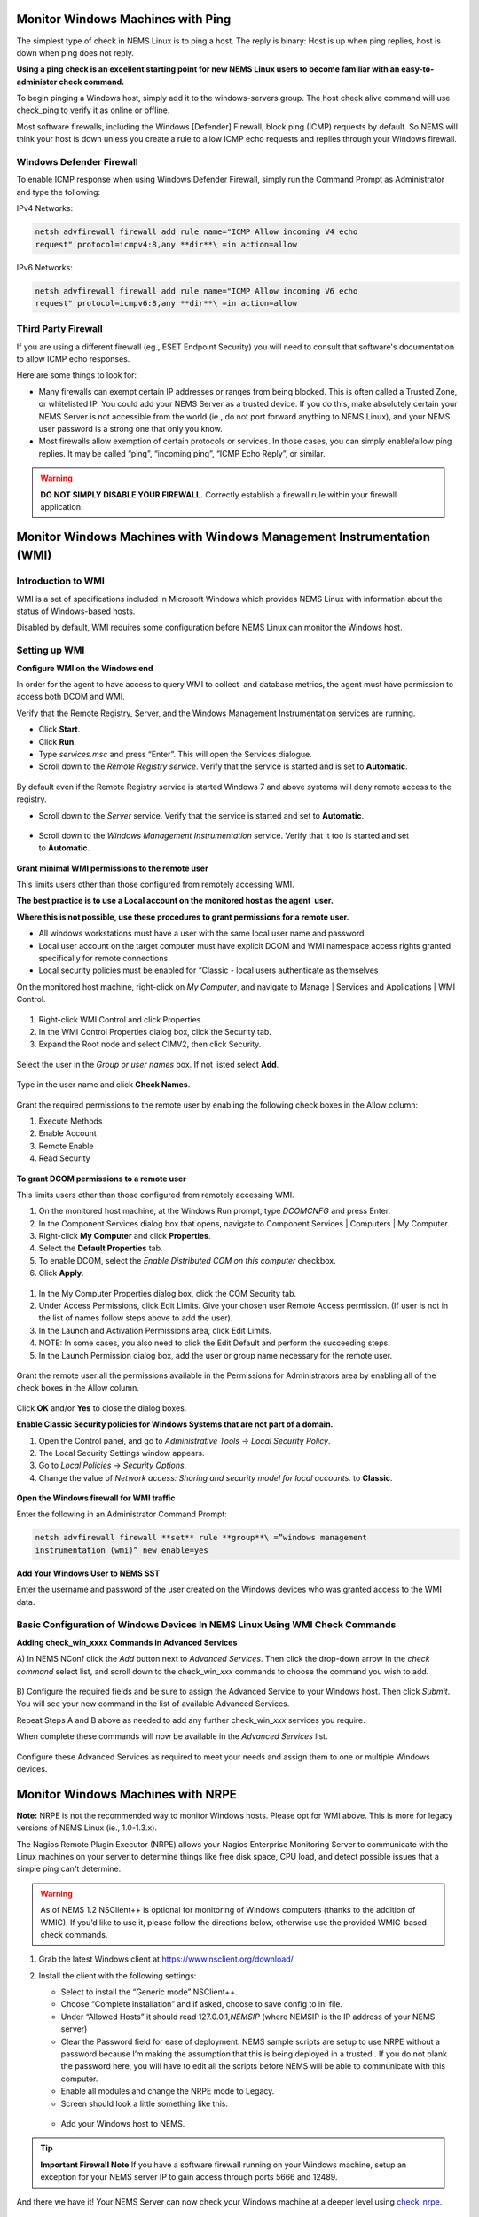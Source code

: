 Monitor Windows Machines with Ping
==================================

The simplest type of check in NEMS Linux is to ping a host. The reply is
binary: Host is up when ping replies, host is down when ping does not
reply.

**Using a ping check is an excellent starting point for new NEMS Linux
users to become familiar with an easy-to-administer check command.**

To begin pinging a Windows host, simply add it to the windows-servers
group. The host check alive command will use check_ping to verify it as
online or offline.

Most software firewalls, including the Windows [Defender] Firewall,
block ping (ICMP) requests by default. So NEMS will think your host is
down unless you create a rule to allow ICMP echo requests and replies
through your Windows firewall.

Windows Defender Firewall
-------------------------

To enable ICMP response when using Windows Defender Firewall, simply run
the Command Prompt as Administrator and type the following:

IPv4 Networks:

.. code-block:: console

   netsh advfirewall firewall add rule name="ICMP Allow incoming V4 echo
   request" protocol=icmpv4:8,any **dir**\ =in action=allow

IPv6 Networks:

.. code-block:: console

   netsh advfirewall firewall add rule name="ICMP Allow incoming V6 echo
   request" protocol=icmpv6:8,any **dir**\ =in action=allow

Third Party Firewall
--------------------

If you are using a different firewall (eg., ESET Endpoint Security) you
will need to consult that software's documentation to allow ICMP echo
responses.

Here are some things to look for:

-  Many firewalls can exempt certain IP addresses or ranges from being
   blocked. This is often called a Trusted Zone, or whitelisted IP. You
   could add your NEMS Server as a trusted device. If you do this, make
   absolutely certain your NEMS Server is not accessible from the world
   (ie., do not port forward anything to NEMS Linux), and your NEMS user
   password is a strong one that only you know.
-  Most firewalls allow exemption of certain protocols or services. In
   those cases, you can simply enable/allow ping replies. It may be
   called “ping”, “incoming ping”, “ICMP Echo Reply”, or similar.

.. Warning:: **DO NOT SIMPLY DISABLE YOUR FIREWALL.** Correctly establish a firewall rule within your firewall application.

Monitor Windows Machines with Windows Management Instrumentation (WMI)
======================================================================

Introduction to WMI
-------------------

WMI is a set of specifications included in Microsoft Windows which
provides NEMS Linux with information about the status of Windows-based
hosts.

Disabled by default, WMI requires some configuration before NEMS Linux
can monitor the Windows host.

Setting up WMI
--------------

**Configure WMI on the Windows end**

In order for the agent to have access to query WMI to collect  and
database metrics, the agent must have permission to access both DCOM and
WMI.

Verify that the Remote Registry, Server, and the Windows Management
Instrumentation services are running.

-  Click **Start**.
-  Click **Run**.
-  Type *services.msc* and press “Enter”. This will open the Services
   dialogue.
-  Scroll down to the *Remote Registry service*. Verify that the service
   is started and is set to **Automatic**.

.. figure:: ../../img/wmi_windows_01.png
  :width: 600
  :align: center
  :alt: Remote Registry


By default even if the Remote Registry service is started Windows 7 and
above systems will deny remote access to the registry.

-  Scroll down to the *Server* service. Verify that the service is
   started and set to **Automatic**.

.. figure:: ../../img/wmi_windows_02.png
  :width: 500
  :align: center
  :alt: Server

-  Scroll down to the *Windows Management Instrumentation* service.
   Verify that it too is started and set to **Automatic**.

.. figure:: ../../img/wmi_windows_03.png
  :width: 500
  :align: center
  :alt: Windows Management Instrumentation

**Grant minimal WMI permissions to the remote user**

This limits users other than those configured from remotely accessing
WMI.

**The best practice is to use a Local account on the monitored host as
the agent  user.**

**Where this is not possible, use these procedures to grant permissions
for a remote user.**

-  All windows workstations must have a user with the same local user
   name and password.
-  Local user account on the target computer must have explicit DCOM and
   WMI namespace access rights granted specifically for remote
   connections.
-  Local security policies must be enabled for “Classic - local users
   authenticate as themselves

On the monitored host machine, right-click on *My Computer*, and
navigate to Manage \| Services and Applications \| WMI Control.

.. figure:: ../../img/wmi_windows_04.png
  :width: 400
  :align: center
  :alt: WMI Control

1. Right-click WMI Control and click Properties.
2. In the WMI Control Properties dialog box, click the Security tab.
3. Expand the Root node and select CIMV2, then click Security.

.. figure:: ../../img/wmi_windows_05.png
  :width: 400
  :align: center
  :alt: CIMV2

Select the user in the *Group or user names* box. If not listed
select **Add**.

.. figure:: ../../img/wmi_windows_06.png
  :width: 400
  :align: center
  :alt: Add User to CIMV2

Type in the user name and click **Check Names**.

.. figure:: ../../img/wmi_windows_07.png
  :width: 400
  :align: center
  :alt: Check Names

Grant the required permissions to the remote user by enabling the
following check boxes in the Allow column:

1. Execute Methods
2. Enable Account
3. Remote Enable
4. Read Security

.. figure:: ../../img/wmi_windows_08.png
  :width: 400
  :align: center
  :alt: Execute Methods and Enable Account

.. figure:: ../../img/wmi_windows_09.png
  :width: 400
  :align: center
  :alt: Remote Enable and Read Security

**To grant DCOM permissions to a remote user**

This limits users other than those configured from remotely accessing
WMI.

1. On the monitored host machine, at the Windows Run prompt,
   type *DCOMCNFG* and press Enter.
2. In the Component Services dialog box that opens, navigate to
   Component Services \| Computers \| My Computer.
3. Right-click **My Computer** and click **Properties**.
4. Select the **Default Properties** tab.
5. To enable DCOM, select the *Enable Distributed COM on this
   computer* checkbox.
6. Click **Apply**.

.. figure:: ../../img/wmi_windows_10.png
  :width: 400
  :align: center
  :alt: Enable Distributed COM

1. In the My Computer Properties dialog box, click the COM Security tab.
2. Under Access Permissions, click Edit Limits. Give your chosen user
   Remote Access permission. (If user is not in the list of names follow
   steps above to add the user).
3. In the Launch and Activation Permissions area, click Edit Limits.
4. NOTE: In some cases, you also need to click the Edit Default and
   perform the succeeding steps.
5. In the Launch Permission dialog box, add the user or group name
   necessary for the remote user.

.. figure:: ../../img/wmi_windows_11.png
  :width: 500
  :align: center
  :alt: COM Security

Grant the remote user all the permissions available in the Permissions
for Administrators area by enabling all of the check boxes in the Allow
column.

.. figure:: ../../img/wmi_windows_12.png
  :width: 400
  :align: center
  :alt: Permissions

Click **OK** and/or **Yes** to close the dialog boxes.

**Enable Classic Security policies for Windows Systems that are not part
of a domain.**

1. Open the Control panel, and go to *Administrative Tools* → *Local
   Security Policy*.
2. The Local Security Settings window appears.
3. Go to *Local Policies* → *Security Options*.
4. Change the value of *Network access: Sharing and security model for
   local accounts.* to **Classic**.

.. figure:: ../../img/wmi_windows_13.png
  :width: 600
  :align: center
  :alt: Security Options

**Open the Windows firewall for WMI traffic**

Enter the following in an Administrator Command Prompt:

.. code-block:: console

   netsh advfirewall firewall **set** rule **group**\ =”windows management
   instrumentation (wmi)” new enable=yes

**Add Your Windows User to NEMS SST**

Enter the username and password of the user created on the Windows
devices who was granted access to the WMI data.

.. figure:: ../../img/nems_sst_windows_domain_credentials.png
  :width: 500
  :align: center
  :alt: SST Domain Credentials

Basic Configuration of Windows Devices In NEMS Linux Using WMI Check Commands
-----------------------------------------------------------------------------

**Adding check_win_xxxx Commands in Advanced Services**

A) In NEMS NConf click the *Add* button next to *Advanced Services*.
Then click the drop-down arrow in the *check command* select list, and
scroll down to the check_win\_\ *xxx* commands to choose the command you
wish to add.

.. figure:: ../../img/nconf_add_advanced_service.png
  :width: 500
  :align: center
  :alt: Add advanced service

B) Configure the required fields and be sure to assign the Advanced
Service to your Windows host. Then click *Submit*. You will see your new
command in the list of available Advanced Services.

Repeat Steps A and B above as needed to add any further
check_win\_\ *xxx* services you require.

When complete these commands will now be available in the *Advanced
Services* list.

.. figure:: ../../img/nconf_advanced_services_check_wmi.png
  :width: 500
  :align: center
  :alt: Advanced services list

Configure these Advanced Services as required to meet your needs and
assign them to one or multiple Windows devices.

Monitor Windows Machines with NRPE
==================================

**Note:** NRPE is not the recommended way to monitor Windows hosts.
Please opt for WMI above. This is more for legacy versions of NEMS Linux
(ie., 1.0-1.3.x).

The Nagios Remote Plugin Executor (NRPE) allows your Nagios Enterprise
Monitoring Server to communicate with the Linux machines on your server
to determine things like free disk space, CPU load, and detect possible
issues that a simple ping can't determine.

.. Warning:: As of NEMS 1.2 NSClient++ is optional for monitoring of Windows computers (thanks to the addition of WMIC). If you’d like to use it, please follow the directions below, otherwise use the provided WMIC-based check commands.

1. Grab the latest Windows client at https://www.nsclient.org/download/

2. Install the client with the following settings:

   -  Select to install the “Generic mode” NSClient++.
   -  Choose “Complete installation” and if asked, choose to save config
      to ini file.
   -  Under “Allowed Hosts” it should read 127.0.0.1,\ *NEMSIP* (where
      NEMSIP is the IP address of your NEMS server)
   -  Clear the Password field for ease of deployment. NEMS sample
      scripts are setup to use NRPE without a password because I’m
      making the assumption that this is being deployed in a trusted .
      If you do not blank the password here, you will have to edit all
      the scripts before NEMS will be able to communicate with this
      computer.
   -  Enable all modules and change the NRPE mode to Legacy.
   -  Screen should look a little something like this: 

   .. figure:: ../../img/nsclient-setup.png
    :width: 500
    :align: center
    :alt: NSClient setup

   -  Add your Windows host to NEMS.

.. Tip :: **Important Firewall Note** 
          If you have a software firewall running on your Windows machine, setup
          an exception for your NEMS server IP to gain access through ports 5666
          and 12489.

And there we have it! Your NEMS Server can now check your Windows
machine at a deeper level
using `check_nrpe <https://docs.nemslinux.com/en/latest/advanced/monitorMsWindowsHosts.html#monitor-windows-machines-with-nrpe>`__.

Special Thanks
==============

Bill Marshall
-------------

This documentation would not be possible were it not for the effort of
Bill, also known as UltimateBugHunter-NitPicker on our Discord server.
Bill setup a test environment, tested, documented, and screen captured
the entire setup process and submitted it for inclusion in the official
docs. Thanks Bill!
